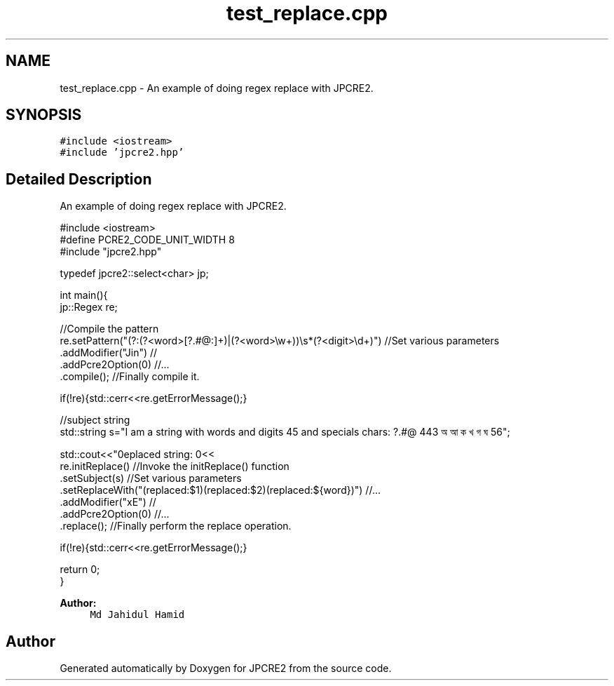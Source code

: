 .TH "test_replace.cpp" 3 "Sun Sep 25 2016" "Version 10.27.02" "JPCRE2" \" -*- nroff -*-
.ad l
.nh
.SH NAME
test_replace.cpp \- An example of doing regex replace with JPCRE2\&.  

.SH SYNOPSIS
.br
.PP
\fC#include <iostream>\fP
.br
\fC#include 'jpcre2\&.hpp'\fP
.br

.SH "Detailed Description"
.PP 
An example of doing regex replace with JPCRE2\&. 


.PP
.nf

#include <iostream>
#define PCRE2_CODE_UNIT_WIDTH 8
#include "jpcre2\&.hpp"

typedef jpcre2::select<char> jp;


int main(){
    jp::Regex re; 

    //Compile the pattern
    re\&.setPattern("(?:(?<word>[?\&.#@:]+)|(?<word>\\w+))\\s*(?<digit>\\d+)")     //Set various parameters
      \&.addModifier("Jin")                                                      //
      \&.addPcre2Option(0)                                                       //\&.\&.\&.
      \&.compile();                                                              //Finally compile it\&.
          
    if(!re){std::cerr<<re\&.getErrorMessage();}
        
    
    //subject string
    std::string s="I am a string with words and digits 45 and specials chars: ?\&.#@ 443 অ আ ক খ গ ঘ  56";
    
    std::cout<<"\nreplaced string: \n"<<
    re\&.initReplace()                                                    //Invoke the initReplace() function
      \&.setSubject(s)                                                    //Set various parameters
      \&.setReplaceWith("(replaced:$1)(replaced:$2)(replaced:${word})")   //\&.\&.\&.
      \&.addModifier("xE")                                                //
      \&.addPcre2Option(0)                                                //\&.\&.\&.
      \&.replace();                                                       //Finally perform the replace operation\&.
    
    if(!re){std::cerr<<re\&.getErrorMessage();}
    
    return 0;
}

.fi
.PP
 
.PP
\fBAuthor:\fP
.RS 4
\fCMd Jahidul Hamid\fP 
.RE
.PP

.SH "Author"
.PP 
Generated automatically by Doxygen for JPCRE2 from the source code\&.
